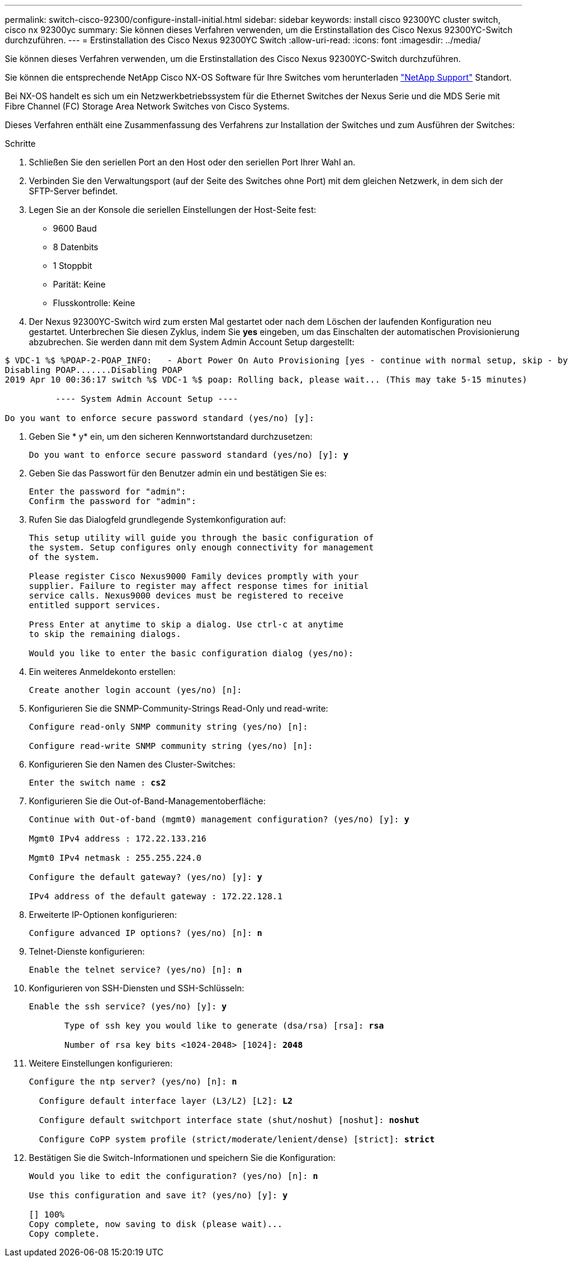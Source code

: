 ---
permalink: switch-cisco-92300/configure-install-initial.html 
sidebar: sidebar 
keywords: install cisco 92300YC cluster switch, cisco nx 92300yc 
summary: Sie können dieses Verfahren verwenden, um die Erstinstallation des Cisco Nexus 92300YC-Switch durchzuführen. 
---
= Erstinstallation des Cisco Nexus 92300YC Switch
:allow-uri-read: 
:icons: font
:imagesdir: ../media/


[role="lead"]
Sie können dieses Verfahren verwenden, um die Erstinstallation des Cisco Nexus 92300YC-Switch durchzuführen.

Sie können die entsprechende NetApp Cisco NX-OS Software für Ihre Switches vom herunterladen http://mysupport.netapp.com/["NetApp Support"^] Standort.

Bei NX-OS handelt es sich um ein Netzwerkbetriebssystem für die Ethernet Switches der Nexus Serie und die MDS Serie mit Fibre Channel (FC) Storage Area Network Switches von Cisco Systems.

Dieses Verfahren enthält eine Zusammenfassung des Verfahrens zur Installation der Switches und zum Ausführen der Switches:

.Schritte
. Schließen Sie den seriellen Port an den Host oder den seriellen Port Ihrer Wahl an.
. Verbinden Sie den Verwaltungsport (auf der Seite des Switches ohne Port) mit dem gleichen Netzwerk, in dem sich der SFTP-Server befindet.
. Legen Sie an der Konsole die seriellen Einstellungen der Host-Seite fest:
+
** 9600 Baud
** 8 Datenbits
** 1 Stoppbit
** Parität: Keine
** Flusskontrolle: Keine


. Der Nexus 92300YC-Switch wird zum ersten Mal gestartet oder nach dem Löschen der laufenden Konfiguration neu gestartet. Unterbrechen Sie diesen Zyklus, indem Sie *yes* eingeben, um das Einschalten der automatischen Provisionierung abzubrechen. Sie werden dann mit dem System Admin Account Setup dargestellt:


[listing]
----
$ VDC-1 %$ %POAP-2-POAP_INFO:   - Abort Power On Auto Provisioning [yes - continue with normal setup, skip - bypass password and basic configuration, no - continue with Power On Auto Provisioning] (yes/skip/no)[no]: *y*
Disabling POAP.......Disabling POAP
2019 Apr 10 00:36:17 switch %$ VDC-1 %$ poap: Rolling back, please wait... (This may take 5-15 minutes)

          ---- System Admin Account Setup ----

Do you want to enforce secure password standard (yes/no) [y]:
----
. Geben Sie * y* ein, um den sicheren Kennwortstandard durchzusetzen:
+
[listing, subs="+quotes"]
----
Do you want to enforce secure password standard (yes/no) [y]: *y*
----
. Geben Sie das Passwort für den Benutzer admin ein und bestätigen Sie es:
+
[listing]
----
Enter the password for "admin":
Confirm the password for "admin":
----
. Rufen Sie das Dialogfeld grundlegende Systemkonfiguration auf:
+
[listing]
----
This setup utility will guide you through the basic configuration of
the system. Setup configures only enough connectivity for management
of the system.

Please register Cisco Nexus9000 Family devices promptly with your
supplier. Failure to register may affect response times for initial
service calls. Nexus9000 devices must be registered to receive
entitled support services.

Press Enter at anytime to skip a dialog. Use ctrl-c at anytime
to skip the remaining dialogs.

Would you like to enter the basic configuration dialog (yes/no):
----
. Ein weiteres Anmeldekonto erstellen:
+
[listing]
----
Create another login account (yes/no) [n]:
----
. Konfigurieren Sie die SNMP-Community-Strings Read-Only und read-write:
+
[listing]
----
Configure read-only SNMP community string (yes/no) [n]:

Configure read-write SNMP community string (yes/no) [n]:
----
. Konfigurieren Sie den Namen des Cluster-Switches:
+
[listing, subs="+quotes"]
----
Enter the switch name : *cs2*
----
. Konfigurieren Sie die Out-of-Band-Managementoberfläche:
+
[listing, subs="+quotes"]
----
Continue with Out-of-band (mgmt0) management configuration? (yes/no) [y]: *y*

Mgmt0 IPv4 address : 172.22.133.216

Mgmt0 IPv4 netmask : 255.255.224.0

Configure the default gateway? (yes/no) [y]: *y*

IPv4 address of the default gateway : 172.22.128.1
----
. Erweiterte IP-Optionen konfigurieren:
+
[listing, subs="+quotes"]
----
Configure advanced IP options? (yes/no) [n]: *n*
----
. Telnet-Dienste konfigurieren:
+
[listing, subs="+quotes"]
----
Enable the telnet service? (yes/no) [n]: *n*
----
. Konfigurieren von SSH-Diensten und SSH-Schlüsseln:
+
[listing, subs="+quotes"]
----
Enable the ssh service? (yes/no) [y]: *y*

       Type of ssh key you would like to generate (dsa/rsa) [rsa]: *rsa*

       Number of rsa key bits <1024-2048> [1024]: *2048*
----
. Weitere Einstellungen konfigurieren:
+
[listing, subs="+quotes"]
----
Configure the ntp server? (yes/no) [n]: *n*

  Configure default interface layer (L3/L2) [L2]: *L2*

  Configure default switchport interface state (shut/noshut) [noshut]: *noshut*

  Configure CoPP system profile (strict/moderate/lenient/dense) [strict]: *strict*
----
. Bestätigen Sie die Switch-Informationen und speichern Sie die Konfiguration:
+
[listing, subs="+quotes"]
----
Would you like to edit the configuration? (yes/no) [n]: *n*

Use this configuration and save it? (yes/no) [y]: *y*

[########################################] 100%
Copy complete, now saving to disk (please wait)...
Copy complete.
----

